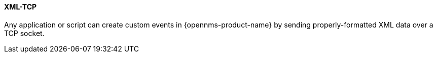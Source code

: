
// Allow GitHub image rendering
:imagesdir: ../../../images

[[ga-events-sources-xml-tcp]]
==== XML-TCP

Any application or script can create custom events in {opennms-product-name} by sending properly-formatted XML data over a TCP socket.
